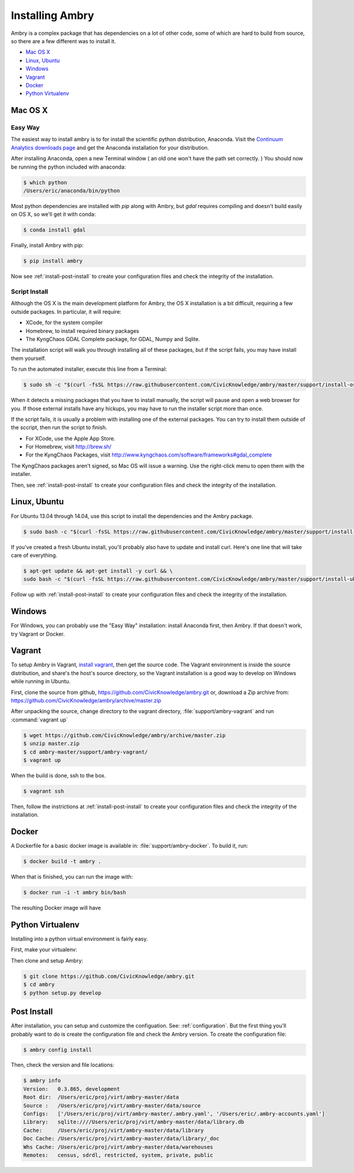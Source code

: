 .. _install:

################
Installing Ambry
################

Ambry is a complex package that has dependencies on a lot of other code, some of which are hard to build from source, so there are a few different was to install it. 

* `Mac OS X`_
* `Linux, Ubuntu`_
* `Windows`_
* `Vagrant`_
* `Docker`_
* `Python Virtualenv`_


********
Mac OS X
********


Easy Way
--------

The easiest way to install ambry is to for install the scientific python distribution, Anaconda. Visit the `Continuum Analytics downloads page <http://continuum.io/downloads>`_ and get the Anaconda installation for your distribution.

After installing Anaconda, open a new Terminal window ( an old one won't have the path set correctly. ) You should now be running the python included with anaconda:
 
.. code-block:: bash

    $ which python 
    /Users/eric/anaconda/bin/python
 
Most python dependencies are installed with `pip` along with Ambry, but `gdal` requires compiling and doesn't build easily on OS X, so we'll get it with conda:
 
.. code-block:: bash

    $ conda install gdal
 
Finally, install Ambry with pip:
    
.. code-block:: bash

    $ pip install ambry

Now see :ref:`install-post-install` to create your configuration files and check the integrity of the installation. 
    

Script Install
--------------

Although the OS X is the main development platform for Ambry, the OS X installation is a bit difficult, requiring a few outside packages. In particular, it will require:

* XCode, for the system compiler
* Homebrew, to install required binary packages
* The KyngChaos GDAL Complete package, for GDAL, Numpy and Sqlite.

The installation script  will walk you through installing all of these packages, but if the script fails, you may have install them yourself.

To run the automated installer, execute this line from a Terminal:

.. code-block:: bash

    $ sudo sh -c "$(curl -fsSL https://raw.githubusercontent.com/CivicKnowledge/ambry/master/support/install-osx.sh)"

When it detects a missing packages that you have to install manually, the script will pause and open a web browser for you. If those external installs have any hickups, you may have to run the installer script more than once. 

If the script fails, it is usually a problem with installing one of the external packages. You can try to install them outside of the sccript, then run the script to finish.

* For XCode, use the Apple App Store.
* For Homebrew, visit http://brew.sh/
* For the KyngChaos Packages, visit http://www.kyngchaos.com/software/frameworks#gdal_complete

The KyngChaos packages aren't signed, so Mac OS will issue a warning. Use the right-click menu to open them with the installer.

Then,  see :ref:`install-post-install` to create your configuration files and check the integrity of the installation. 
   
*************
Linux, Ubuntu
*************

For Ubuntu 13.04 through 14.04, use this script to install the dependencies and the Ambry package.

.. code-block:: bash

    $ sudo bash -c "$(curl -fsSL https://raw.githubusercontent.com/CivicKnowledge/ambry/master/support/install-ubuntu.sh)"

If you've created a fresh Ubuntu install, you'll probably also have to update and install curl. Here's one line that will take care of everything.  

.. code-block:: bash

    $ apt-get update && apt-get install -y curl && \
    sudo bash -c "$(curl -fsSL https://raw.githubusercontent.com/CivicKnowledge/ambry/master/support/install-ubuntu.sh)"


Follow up with :ref:`install-post-install` to create your configuration files and check the integrity of the installation. 
   

*******
Windows
*******

For Windows, you can probably use the "Easy Way" installation: install Anaconda first, then Ambry. If that doesn't work, try Vagrant or Docker. 

*******
Vagrant
*******

To setup Ambry in Vagrant, `install vagrant <http://docs.vagrantup.com/v2/installation/index.html>`_, then get the source code. The Vagrant environment is inside the source distribution, and share's the host's source directory, so the Vagrant installation is a good way to develop on Windows while running in Ubuntu. 

First, clone the source from github, https://github.com/CivicKnowledge/ambry.git or, download a Zip archive from: https://github.com/CivicKnowledge/ambry/archive/master.zip

After unpacking the source, change directory to the vagrant directory, :file:`support/ambry-vagrant` and run :command:`vagrant up`

.. code-block:: bash

    $ wget https://github.com/CivicKnowledge/ambry/archive/master.zip
    $ unzip master.zip
    $ cd ambry-master/support/ambry-vagrant/
    $ vagrant up
    
When the build is done, ssh to the box. 

.. code-block:: bash

    $ vagrant ssh 

Then, follow the instrictions at :ref:`install-post-install` to create your configuration files and check the integrity of the installation. 
  

******
Docker
******
   
A Dockerfile for a basic docker image is available in: :file:`support/ambry-docker`. To build it, run:

.. code-block:: bash

    $ docker build -t ambry .

When that is finished, you can run the image with:

.. code-block:: bash

    $ docker run -i -t ambry bin/bash

The resulting Docker image will have

*****************
Python Virtualenv
*****************

Installing into a python virtual environment is fairly easy. 

First, make your virtualenv:

.. code-block:: bash
    $ virtualenv ambry
    $ cd ambry
    $ source bin/activate

Then clone and setup Ambry:

.. code-block:: bash

    $ git clone https://github.com/CivicKnowledge/ambry.git
    $ cd ambry
    $ python setup.py develop 


.. _install-post-install:

*************
Post Install
*************
  
After installation, you can setup and customize the configuation. See: :ref:`configuration`. But the first thing you'll probably want to do is create the configuration file and check the Ambry version. To create the configuration file: 

.. code-block:: bash
    
    $ ambry config install  

Then, check the version and file locations: 

.. code-block:: bash
    
    $ ambry info 
    Version:   0.3.865, development
    Root dir:  /Users/eric/proj/virt/ambry-master/data
    Source :   /Users/eric/proj/virt/ambry-master/data/source
    Configs:   ['/Users/eric/proj/virt/ambry-master/.ambry.yaml', '/Users/eric/.ambry-accounts.yaml']
    Library:   sqlite:////Users/eric/proj/virt/ambry-master/data/library.db
    Cache:     /Users/eric/proj/virt/ambry-master/data/library
    Doc Cache: /Users/eric/proj/virt/ambry-master/data/library/_doc
    Whs Cache: /Users/eric/proj/virt/ambry-master/data/warehouses
    Remotes:   census, sdrdl, restricted, system, private, public
